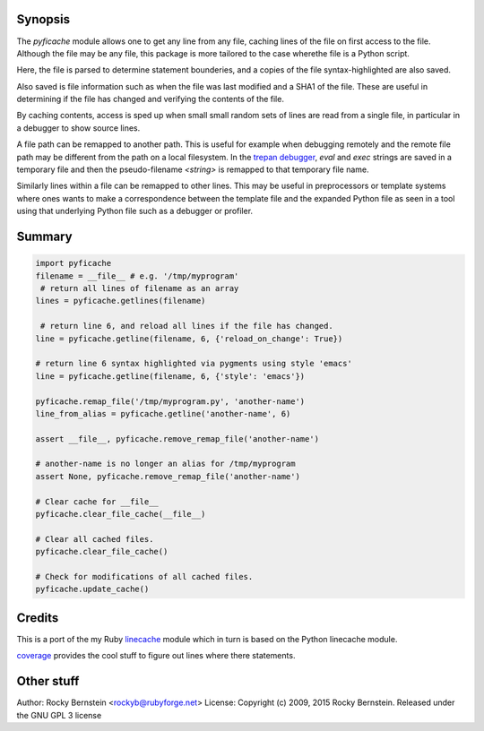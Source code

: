 |downloads| |Build Status| |license|

Synopsis
--------

The *pyficache* module allows one to get any line from any file,
caching lines of the file on first access to the file. Although the
file may be any file, this package is more tailored to the case
wherethe file is a Python script.

Here, the file is parsed to determine statement bounderies,
and a copies of the file syntax-highlighted are also saved.

Also saved is file information such as when the file was last modified
and a SHA1 of the file. These are useful in determining if the file
has changed and verifying the contents of the file.

By caching contents, access is sped up when small small random sets of lines
are read from a single file, in particular in a debugger to show
source lines.

A file path can be remapped to another path. This is useful for
example when debugging remotely and the remote file path may be
different from the path on a local filesystem. In the `trepan <https://pypi.python.org/pypi/trepan>`_
`debugger <https://pypi.python.org/pypi/trepan3k>`_, *eval* and *exec* strings are
saved in a temporary file and then the pseudo-filename `<string>` is
remapped to that temporary file name.

Similarly lines within a file can be remapped to other lines. This may
be useful in preprocessors or template systems where ones wants to
make a correspondence between the template file and the expanded
Python file as seen in a tool using that underlying Python file such as
a debugger or profiler.

Summary
-------

.. code:: python

    import pyficache
    filename = __file__ # e.g. '/tmp/myprogram'
     # return all lines of filename as an array
    lines = pyficache.getlines(filename)

     # return line 6, and reload all lines if the file has changed.
    line = pyficache.getline(filename, 6, {'reload_on_change': True})

    # return line 6 syntax highlighted via pygments using style 'emacs'
    line = pyficache.getline(filename, 6, {'style': 'emacs'})

    pyficache.remap_file('/tmp/myprogram.py', 'another-name')
    line_from_alias = pyficache.getline('another-name', 6)

    assert __file__, pyficache.remove_remap_file('another-name')

    # another-name is no longer an alias for /tmp/myprogram
    assert None, pyficache.remove_remap_file('another-name')

    # Clear cache for __file__
    pyficache.clear_file_cache(__file__)

    # Clear all cached files.
    pyficache.clear_file_cache()

    # Check for modifications of all cached files.
    pyficache.update_cache()

Credits
-------

This is a port of the my Ruby linecache_ module which in turn is based
on the Python linecache module.

coverage_ provides the cool stuff to figure out lines where there
statements.

Other stuff
-----------

Author:   Rocky Bernstein <rockyb@rubyforge.net>
License:  Copyright (c) 2009, 2015 Rocky Bernstein. Released under the GNU GPL 3 license

.. |downloads| image:: https://img.shields.io/pypi/dd/pyficache.svg
    :target: https://pypi.python.org/pypi/pyficache
    :alt: Daily PyPI downloads
.. |license| image:: https://img.shields.io/pypi/l/pyficache.svg
    :target: https://pypi.python.org/pypi/pyficache
    :alt: License
.. _coverage: http://nedbatchelder.com/code/coverage/
.. _linecache: https://rubygems.org/gems/linecache
.. _trepan: https://pypi.python.org/pypi/trepan

.. |Downloads| image:: https://pypip.in/download/pyficache/badge.svg
.. |Build Status| image:: https://travis-ci.org/rocky/python2-trepan.svg
   :target: https://travis-ci.org/rocky/pyficache/
.. |Latest Version| image:: https://pypip.in/version/pyficache/badge.svg?text=version
   :target: https://pypi.python.org/pypi/pyficache/
.. |Supported Python versions| image:: https://pypip.in/py_versions/pyficache/badge.svg
   :target: https://pypi.python.org/pypi/pyficache/



